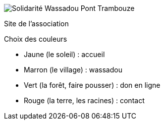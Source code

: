 image::src/images/logo_long.png[Solidarité Wassadou Pont Trambouze]

Site de l'association

Choix des couleurs

* Jaune (le soleil) : accueil
* Marron (le village) : wassadou
* Vert (la forêt, faire pousser) : don en ligne
* Rouge (la terre, les racines) : contact